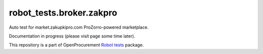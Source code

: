 robot_tests.broker.zakpro
=========================

|Join the chat at
https://gitter.im/openprocurement/robot_tests.broker.zakpro|

Auto test for market.zakupkipro.com ProZorro-powered marketplace.

Documentation in progress (please visit page some time later).

This repository is a part of OpenProcurement `Robot
tests <https://github.com/openprocurement/robot_tests>`__ package.

.. |Join the chat at https://gitter.im/openprocurement/robot_tests.broker.zakpro| image:: https://badges.gitter.im/openprocurement/robot_tests.broker.zakpro.svg
   :target: https://gitter.im/openprocurement/robot_tests.broker.zakpro
